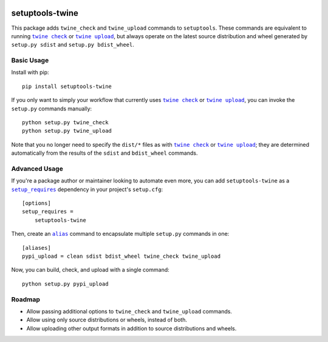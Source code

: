 |Build Status| |PyPI Version| |Python Versions| |License|

setuptools-twine
================

This package adds ``twine_check`` and ``twine_upload`` commands to ``setuptools``. These commands are equivalent to running |twine_check|_ or |twine_upload|_, but always operate on the latest source distribution and wheel generated by ``setup.py sdist`` and ``setup.py bdist_wheel``.

Basic Usage
-----------

Install with pip::

  pip install setuptools-twine

If you only want to simply your workflow that currently uses |twine_check|_ or |twine_upload|_, you can invoke the ``setup.py`` commands manually::

  python setup.py twine_check
  python setup.py twine_upload

Note that you no longer need to specify the ``dist/*`` files as with |twine_check|_ or |twine_upload|_; they are determined automatically from the results of the ``sdist`` and ``bdist_wheel`` commands.

Advanced Usage
--------------

If you're a package author or maintainer looking to automate even more, you can add ``setuptools-twine`` as a |setup_requires|_ dependency in your project's ``setup.cfg``::

  [options]
  setup_requires =
      setuptools-twine

Then, create an |alias|_ command to encapsulate multiple ``setup.py`` commands in one::

  [aliases]
  pypi_upload = clean sdist bdist_wheel twine_check twine_upload

Now, you can build, check, and upload with a single command::

  python setup.py pypi_upload

Roadmap
-------

* Allow passing additional options to ``twine_check`` and ``twine_upload`` commands.
* Allow using only source distributions or wheels, instead of both.
* Allow uploading other output formats in addition to source distributions and wheels.


.. |Build Status| image:: http://img.shields.io/travis/cchurch/setuptools-twine.svg
   :target: https://travis-ci.org/cchurch/setuptools-twine
.. |PyPI Version| image:: https://img.shields.io/pypi/v/setuptools-twine.svg
   :target: https://pypi.python.org/pypi/setuptools-twine
.. |Python Versions| image:: https://img.shields.io/pypi/pyversions/setuptools-twine.svg
   :target: https://pypi.python.org/pypi/setuptools-twine
.. |License| image:: https://img.shields.io/pypi/l/setuptools-twine.svg
   :target: https://pypi.python.org/pypi/setuptools-twine
.. |twine_check| replace:: ``twine check``
.. _twine_check: https://twine.readthedocs.io/en/latest/#twine-check
.. |twine_upload| replace:: ``twine upload``
.. _twine_upload: https://twine.readthedocs.io/en/latest/#twine-upload
.. |setup_requires| replace:: ``setup_requires``
.. _setup_requires: https://setuptools.readthedocs.io/en/latest/userguide/quickstart.html#dependency-management
.. |alias| replace:: ``alias``
.. _alias: https://setuptools.readthedocs.io/en/latest/userguide/commands.html#alias-define-shortcuts-for-commonly-used-commands
